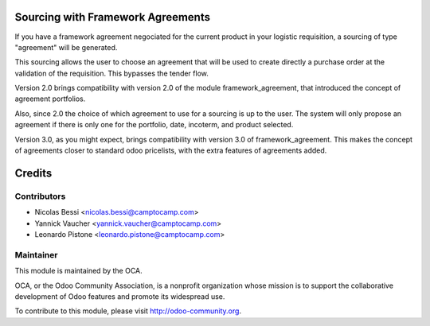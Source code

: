 Sourcing with Framework Agreements
==================================

If you have a framework agreement negociated for the current product in
your logistic requisition, a sourcing of type "agreement" will be generated.

This sourcing allows the user to choose an agreement that will be used to
create directly a purchase order at the validation of the requisition. This
bypasses the tender flow.

Version 2.0 brings compatibility with version 2.0 of the module
framework_agreement, that introduced the concept of agreement portfolios.

Also, since 2.0 the choice of which agreement to use for a sourcing is up to
the user. The system will only propose an agreement if there is only one for
the portfolio, date, incoterm, and product selected.

Version 3.0, as you might expect, brings compatibility with version 3.0 of
framework_agreement. This makes the concept of agreements closer to standard
odoo pricelists, with the extra features of agreements added.

Credits
=======

Contributors
------------

* Nicolas Bessi <nicolas.bessi@camptocamp.com>
* Yannick Vaucher <yannick.vaucher@camptocamp.com>
* Leonardo Pistone <leonardo.pistone@camptocamp.com>


Maintainer
----------

.. image:: http://odoo-community.org/logo.png
   :alt: Odoo Community Association
   :target: http://odoo-community.org

This module is maintained by the OCA.

OCA, or the Odoo Community Association, is a nonprofit organization whose mission is to support the collaborative development of Odoo features and promote its widespread use.

To contribute to this module, please visit http://odoo-community.org.

